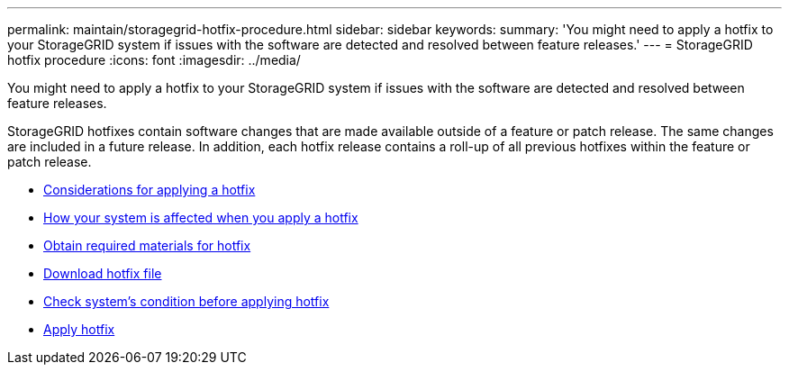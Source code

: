 ---
permalink: maintain/storagegrid-hotfix-procedure.html
sidebar: sidebar
keywords:
summary: 'You might need to apply a hotfix to your StorageGRID system if issues with the software are detected and resolved between feature releases.'
---
= StorageGRID hotfix procedure
:icons: font
:imagesdir: ../media/

[.lead]
You might need to apply a hotfix to your StorageGRID system if issues with the software are detected and resolved between feature releases.

StorageGRID hotfixes contain software changes that are made available outside of a feature or patch release. The same changes are included in a future release. In addition, each hotfix release contains a roll-up of all previous hotfixes within the feature or patch release.

* xref:considerations-for-applying-hotfix.adoc[Considerations for applying a hotfix]

* xref:how-your-system-is-affected-when-you-apply-hotfix.adoc[How your system is affected when you apply a hotfix]

* xref:obtaining-required-materials-for-hotfix.adoc[Obtain required materials for hotfix]

* xref:downloading-hotfix-file.adoc[Download hotfix file]

* xref:checking-systems-condition-before-applying-hotfix.adoc[Check system's condition before applying hotfix]

* xref:applying-hotfix.adoc[Apply hotfix]
